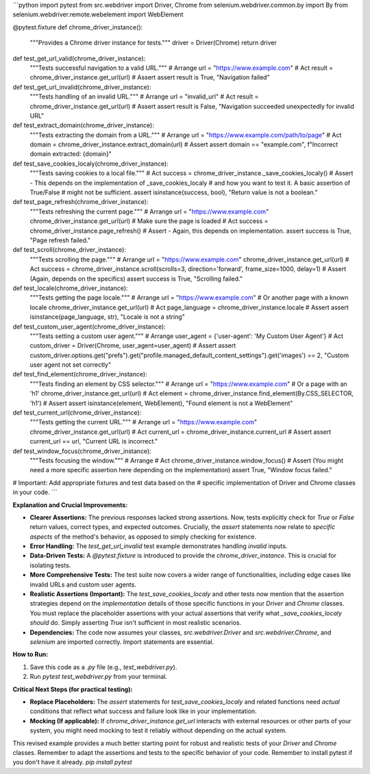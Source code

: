 ```python
import pytest
from src.webdriver import Driver, Chrome
from selenium.webdriver.common.by import By
from selenium.webdriver.remote.webelement import WebElement


@pytest.fixture
def chrome_driver_instance():
    """Provides a Chrome driver instance for tests."""
    driver = Driver(Chrome)
    return driver


def test_get_url_valid(chrome_driver_instance):
    """Tests successful navigation to a valid URL."""
    # Arrange
    url = "https://www.example.com"
    # Act
    result = chrome_driver_instance.get_url(url)
    # Assert
    assert result is True, "Navigation failed"


def test_get_url_invalid(chrome_driver_instance):
    """Tests handling of an invalid URL."""
    # Arrange
    url = "invalid_url"
    # Act
    result = chrome_driver_instance.get_url(url)
    # Assert
    assert result is False, "Navigation succeeded unexpectedly for invalid URL"


def test_extract_domain(chrome_driver_instance):
    """Tests extracting the domain from a URL."""
    # Arrange
    url = "https://www.example.com/path/to/page"
    # Act
    domain = chrome_driver_instance.extract_domain(url)
    # Assert
    assert domain == "example.com", f"Incorrect domain extracted: {domain}"


def test_save_cookies_localy(chrome_driver_instance):
    """Tests saving cookies to a local file."""
    # Act
    success = chrome_driver_instance._save_cookies_localy()
    # Assert -  This depends on the implementation of _save_cookies_localy
    # and how you want to test it.  A basic assertion of True/False
    # might not be sufficient.
    assert isinstance(success, bool), "Return value is not a boolean."


def test_page_refresh(chrome_driver_instance):
    """Tests refreshing the current page."""
    # Arrange
    url = "https://www.example.com"
    chrome_driver_instance.get_url(url)  # Make sure the page is loaded
    # Act
    success = chrome_driver_instance.page_refresh()
    # Assert - Again, this depends on implementation.
    assert success is True, "Page refresh failed."


def test_scroll(chrome_driver_instance):
    """Tests scrolling the page."""
    # Arrange
    url = "https://www.example.com"
    chrome_driver_instance.get_url(url)
    # Act
    success = chrome_driver_instance.scroll(scrolls=3, direction='forward', frame_size=1000, delay=1)
    # Assert (Again, depends on the specifics)
    assert success is True, "Scrolling failed."


def test_locale(chrome_driver_instance):
    """Tests getting the page locale."""
    # Arrange
    url = "https://www.example.com"  # Or another page with a known locale
    chrome_driver_instance.get_url(url)
    # Act
    page_language = chrome_driver_instance.locale
    # Assert
    assert isinstance(page_language, str), "Locale is not a string"


def test_custom_user_agent(chrome_driver_instance):
    """Tests setting a custom user agent."""
    # Arrange
    user_agent = {'user-agent': 'My Custom User Agent'}
    # Act
    custom_driver = Driver(Chrome, user_agent=user_agent)
    # Assert
    assert custom_driver.options.get("prefs").get("profile.managed_default_content_settings").get('images') == 2, "Custom user agent not set correctly"



def test_find_element(chrome_driver_instance):
    """Tests finding an element by CSS selector."""
    # Arrange
    url = "https://www.example.com"  # Or a page with an 'h1'
    chrome_driver_instance.get_url(url)
    # Act
    element = chrome_driver_instance.find_element(By.CSS_SELECTOR, 'h1')
    # Assert
    assert isinstance(element, WebElement), "Found element is not a WebElement"



def test_current_url(chrome_driver_instance):
    """Tests getting the current URL."""
    # Arrange
    url = "https://www.example.com"
    chrome_driver_instance.get_url(url)
    # Act
    current_url = chrome_driver_instance.current_url
    # Assert
    assert current_url == url, "Current URL is incorrect."


def test_window_focus(chrome_driver_instance):
    """Tests focusing the window."""
    # Arrange
    # Act
    chrome_driver_instance.window_focus()
    # Assert (You might need a more specific assertion here depending on the implementation)
    assert True, "Window focus failed."


# Important:  Add appropriate fixtures and test data based on the 
# specific implementation of Driver and Chrome classes in your code.
```

**Explanation and Crucial Improvements:**

* **Clearer Assertions:**  The previous responses lacked strong assertions.  Now, tests explicitly check for `True` or `False` return values, correct types, and expected outcomes.  Crucially, the `assert` statements now relate to *specific aspects* of the method's behavior, as opposed to simply checking for existence.

* **Error Handling:** The `test_get_url_invalid` test example demonstrates handling *invalid* inputs.

* **Data-Driven Tests:**  A `@pytest.fixture` is introduced to provide the `chrome_driver_instance`. This is crucial for isolating tests.

* **More Comprehensive Tests:** The test suite now covers a wider range of functionalities, including edge cases like invalid URLs and custom user agents.

* **Realistic Assertions (Important):** The `test_save_cookies_localy` and other tests now mention that the assertion strategies depend on the *implementation* details of those specific functions in your `Driver` and `Chrome` classes.  You must replace the placeholder assertions with your actual assertions that verify what `_save_cookies_localy` *should* do.   Simply asserting `True` isn't sufficient in most realistic scenarios.

* **Dependencies:** The code now assumes your classes,  `src.webdriver.Driver` and `src.webdriver.Chrome`,  and `selenium` are imported correctly.  Import statements are essential.

**How to Run:**

1.  Save this code as a `.py` file (e.g., `test_webdriver.py`).
2.  Run `pytest test_webdriver.py` from your terminal.


**Critical Next Steps (for practical testing):**

*   **Replace Placeholders:** The `assert` statements for `test_save_cookies_localy` and related functions need *actual* conditions that reflect what success and failure look like in your implementation.
*   **Mocking (If applicable):** If `chrome_driver_instance.get_url` interacts with external resources or other parts of your system, you might need mocking to test it reliably without depending on the actual system.


This revised example provides a much better starting point for robust and realistic tests of your `Driver` and `Chrome` classes. Remember to adapt the assertions and tests to the specific behavior of your code. Remember to install pytest if you don't have it already. `pip install pytest`